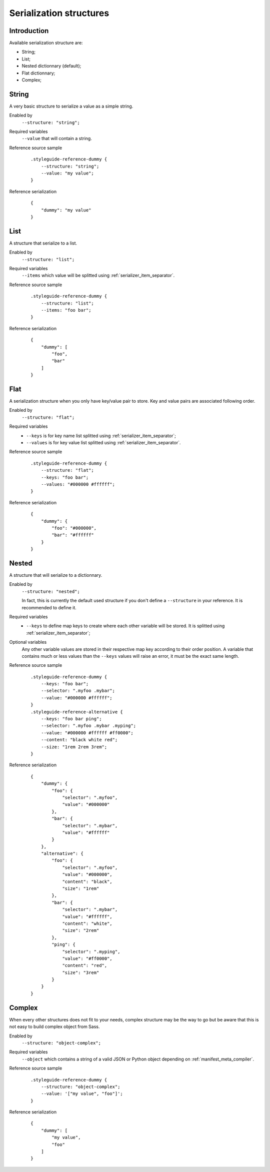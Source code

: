 .. _Libsass: https://github.com/sass/libsass
.. _Dart Sass: https://github.com/sass/dart-sass


.. _serializer_structures:

========================
Serialization structures
========================

.. _serializer_structures_intro:

Introduction
************

Available serialization structure are:

* String;
* List;
* Nested dictionnary (default);
* Flat dictionnary;
* Complex;

.. _serializer_structures_string:

String
******

A very basic structure to serialize a value as a simple string.

Enabled by
    ``--structure: "string";``

Required variables
    ``--value`` that will contain a string.

Reference source sample
    ::

        .styleguide-reference-dummy {
            --structure: "string";
            --value: "my value";
        }

Reference serialization
    ::

        {
            "dummy": "my value"
        }


.. _serializer_structures_list:

List
****

A structure that serialize to a list.

Enabled by
    ``--structure: "list";``

Required variables
    ``--items`` which value will be splitted using
    :ref:`serializer_item_separator`.

Reference source sample
    ::

        .styleguide-reference-dummy {
            --structure: "list";
            --items: "foo bar";
        }

Reference serialization
    ::

        {
            "dummy": [
                "foo",
                "bar"
            ]
        }


.. _serializer_structures_flat:

Flat
****

A serialization structure when you only have key/value pair to store. Key and value
pairs are associated following order.

Enabled by
    ``--structure: "flat";``

Required variables
    * ``--keys`` is for key name list splitted using :ref:`serializer_item_separator`;
    * ``--values`` is for key value list splitted using
      :ref:`serializer_item_separator`.

Reference source sample
    ::

        .styleguide-reference-dummy {
            --structure: "flat";
            --keys: "foo bar";
            --values: "#000000 #ffffff";
        }

Reference serialization
    ::

        {
            "dummy": {
                "foo": "#000000",
                "bar": "#ffffff"
            }
        }


.. _serializer_structures_nested:

Nested
******

A structure that will serialize to a dictionnary.

Enabled by
    ``--structure: "nested";``

    In fact, this is currently the default used structure if you don't define a
    ``--structure`` in your reference. It is recommended to define it.

Required variables
    * ``--keys`` to define map keys to create where each other variable will be stored.
      It is splitted using :ref:`serializer_item_separator`;

Optional variables
    Any other variable values are stored in their respective map key according to their
    order position. A variable that contains much or less values than the ``--keys``
    values will raise an error, it must be the exact same length.

Reference source sample
    ::

        .styleguide-reference-dummy {
            --keys: "foo bar";
            --selector: ".myfoo .mybar";
            --value: "#000000 #ffffff";
        }
        .styleguide-reference-alternative {
            --keys: "foo bar ping";
            --selector: ".myfoo .mybar .myping";
            --value: "#000000 #ffffff #ff0000";
            --content: "black white red";
            --size: "1rem 2rem 3rem";
        }

Reference serialization
    ::

        {
            "dummy": {
                "foo": {
                    "selector": ".myfoo",
                    "value": "#000000"
                },
                "bar": {
                    "selector": ".mybar",
                    "value": "#ffffff"
                }
            },
            "alternative": {
                "foo": {
                    "selector": ".myfoo",
                    "value": "#000000",
                    "content": "black",
                    "size": "1rem"
                },
                "bar": {
                    "selector": ".mybar",
                    "value": "#ffffff",
                    "content": "white",
                    "size": "2rem"
                },
                "ping": {
                    "selector": ".myping",
                    "value": "#ff0000",
                    "content": "red",
                    "size": "3rem"
                }
            }
        }


.. _serializer_structures_complex:

Complex
*******

When every other structures does not fit to your needs, complex structure may be the
way to go but be aware that this is not easy to build complex object from Sass.

Enabled by
    ``--structure: "object-complex";``

Required variables
    ``--object`` which contains a string of a valid JSON or Python object depending on
    :ref:`manifest_meta_compiler`.

Reference source sample
    ::

        .styleguide-reference-dummy {
            --structure: "object-complex";
            --value: '["my value", "foo"]';
        }

Reference serialization
    ::

        {
            "dummy": [
                "my value",
                "foo"
            ]
        }
